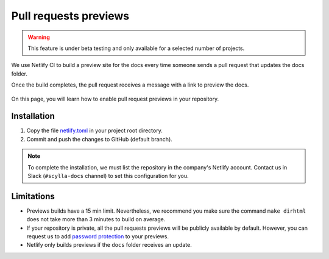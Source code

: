 Pull requests previews
======================

.. warning:: This feature is under beta testing and only available for a selected number of projects.

We use Netlify CI to build a preview site for the docs every time someone sends a pull request that updates the docs folder.

Once the build completes, the pull request receives a message with a link to preview the docs.

.. figure:: images/netlify.png

On this page, you will learn how to enable pull request previews in your repository.

Installation
------------

#. Copy the file `netlify.toml <https://github.com/scylladb/sphinx-scylladb-theme/blob/master/netlify.toml>`_ in your project root directory.

#. Commit and push the changes to GitHub (default branch).

.. note:: To complete the installation, we must list the repository in the company's Netlify account. Contact us in Slack (``#scylla-docs`` channel) to set this configuration for you.

Limitations
-----------

- Previews builds have a 15 min limit. Nevertheless, we recommend you make sure the command ``make dirhtml`` does not take more than 3 minutes to build on average.
- If your repository is private, all the pull requests previews will be publicly available by default. However, you can request us to add `password protection <https://docs.netlify.com/visitor-access/password-protection/>`_ to your previews.
- Netlify only builds previews if the ``docs`` folder receives an update.

